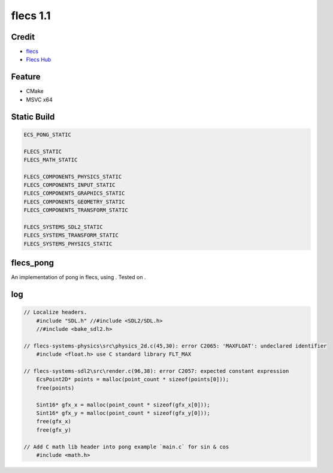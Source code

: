 *********
flecs 1.1
*********

Credit
======
- `flecs <https://github.com/SanderMertens/flecs>`_
- `Flecs Hub <https://github.com/flecs-hub>`_

Feature
=======
- CMake
- MSVC x64

Static Build
============
.. code-block:: cmake

    ECS_PONG_STATIC

    FLECS_STATIC
    FLECS_MATH_STATIC

    FLECS_COMPONENTS_PHYSICS_STATIC
    FLECS_COMPONENTS_INPUT_STATIC
    FLECS_COMPONENTS_GRAPHICS_STATIC
    FLECS_COMPONENTS_GEOMETRY_STATIC
    FLECS_COMPONENTS_TRANSFORM_STATIC

    FLECS_SYSTEMS_SDL2_STATIC
    FLECS_SYSTEMS_TRANSFORM_STATIC
    FLECS_SYSTEMS_PHYSICS_STATIC

flecs_pong
==========
An implementation of pong in flecs, using . Tested on .

.. image:: ./flecs_pong.png

log
===
.. code-block:: c

    // Localize headers.
        #include "SDL.h" //#include <SDL2/SDL.h>
        //#include <bake_sdl2.h>

    // flecs-systems-physics\src\physics_2d.c(45,30): error C2065: 'MAXFLOAT': undeclared identifier
        #include <float.h> use C standard library FLT_MAX  

    // flecs-systems-sdl2\src\render.c(96,38): error C2057: expected constant expression
        EcsPoint2D* points = malloc(point_count * sizeof(points[0]));
        free(points)

        Sint16* gfx_x = malloc(point_count * sizeof(gfx_x[0]));
        Sint16* gfx_y = malloc(point_count * sizeof(gfx_y[0]));
        free(gfx_x)
        free(gfx_y)

    // Add C math lib header into pong example `main.c` for sin & cos
        #include <math.h>
